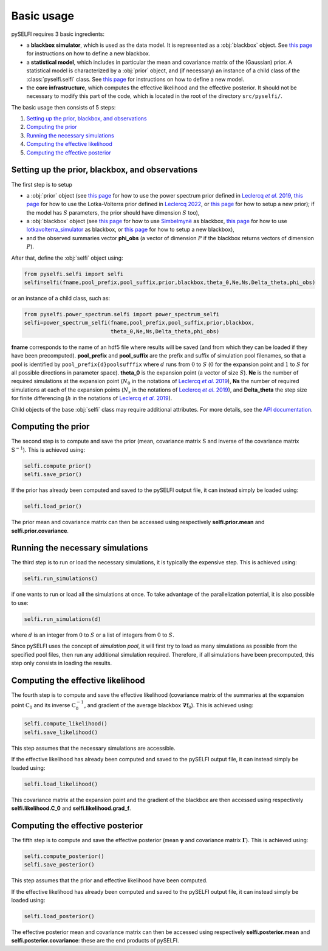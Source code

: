 Basic usage
============

.. _Leclercqetal2019: https://arxiv.org/abs/1902.10149

.. |Leclercqetal2019| replace:: Leclercq *et al*. (2019)

.. _citepLeclercqetal2019: https://arxiv.org/abs/1902.10149

.. |citepLeclercqetal2019| replace:: Leclercq *et al*. 2019

.. _Leclercq2022: https://arxiv.org/abs/2209.11057

.. |Leclercq2022| replace:: Leclercq (2022)

.. _citepLeclercq2022: https://arxiv.org/abs/2209.11057

.. |citepLeclercq2022| replace:: Leclercq 2022

pySELFI requires 3 basic ingredients:

* a **blackbox simulator**, which is used as the data model. It is represented as a :obj:`blackbox` object. See `this page <../usage/new_blackbox.html>`__ for instructions on how to define a new blackbox.
* a **statistical model**, which includes in particular the mean and covariance matrix of the (Gaussian) prior. A statistical model is characterized by a :obj:`prior` object, and (if necessary) an instance of a child class of the :class:`pyselfi.selfi` class. See `this page <../usage/new_model.html>`__ for instructions on how to define a new model.
* the **core infrastructure**, which computes the effective likelihood and the effective posterior. It should not be necessary to modify this part of the code, which is located in the root of the directory ``src/pyselfi/``.

The basic usage then consists of 5 steps:

#. `Setting up the prior, blackbox, and observations`_
#. `Computing the prior`_
#. `Running the necessary simulations`_
#. `Computing the effective likelihood`_
#. `Computing the effective posterior`_

Setting up the prior, blackbox, and observations
------------------------------------------------

The first step is to setup

* a :obj:`prior` object (see `this page <power_spectrum_inference.html>`__ for how to use the power spectrum prior defined in |citepLeclercqetal2019|_, `this page <lotkavolterra_inference.html>`__ for how to use the Lotka-Volterra prior defined in |citepLeclercq2022|_, or `this page <../usage/new_model.html>`__ for how to setup a new prior); if the model has :math:`S` parameters, the prior should have dimension :math:`S` too),
* a :obj:`blackbox` object (see `this page <examples_sbmy.html>`__ for how to use `Simbelmynë <http://simbelmyne.florent-leclercq.eu>`_ as blackbox, `this page <lotkavolterra_inference.html>`__ for how to use `lotkavolterra_simulator <https://github.com/florent-leclercq/lotkavolterra_simulator>`_ as blackbox, or `this page <../usage/new_blackbox.html>`__ for how to setup a new blackbox),
* and the observed summaries vector **phi_obs** (a vector of dimension :math:`P` if the blackbox returns vectors of dimension :math:`P`).

After that, define the :obj:`selfi` object using:

.. code-block:: python

    from pyselfi.selfi import selfi
    selfi=selfi(fname,pool_prefix,pool_suffix,prior,blackbox,theta_0,Ne,Ns,Delta_theta,phi_obs)

or an instance of a child class, such as:

.. code-block:: python

    from pyselfi.power_spectrum.selfi import power_spectrum_selfi
    selfi=power_spectrum_selfi(fname,pool_prefix,pool_suffix,prior,blackbox,
                               theta_0,Ne,Ns,Delta_theta,phi_obs)

**fname** corresponds to the name of an hdf5 file where results will be saved (and from which they can be loaded if they have been precomputed). **pool_prefix** and **pool_suffix** are the prefix and suffix of simulation pool filenames, so that a pool is identified by ``pool_prefix{d}poolsufffix`` where :math:`d` runs from :math:`0` to :math:`S` (:math:`0` for the expansion point and :math:`1` to :math:`S` for all possible directions in parameter space). **theta_0** is the expansion point (a vector of size :math:`S`). **Ne** is the number of required simulations at the expansion point (:math:`N_0` in the notations of |citepLeclercqetal2019|_), **Ns** the number of required simulations at each of the expansion points (:math:`N_s` in the notations of |citepLeclercqetal2019|_), and **Delta_theta** the step size for finite differencing (:math:`h` in the notations of |citepLeclercqetal2019|_).

Child objects of the base :obj:`selfi` class may require additional attributes. For more details, see the `API documentation <../api/selfi.html#pyselfi.selfi.selfi>`_.

Computing the prior
--------------------

The second step is to compute and save the prior (mean, covariance matrix :math:`\textbf{S}` and inverse of the covariance matrix :math:`\textbf{S}^{-1}`). This is achieved using:

.. code-block:: python

    selfi.compute_prior()
    selfi.save_prior()

If the prior has already been computed and saved to the pySELFI output file, it can instead simply be loaded using:

.. code-block:: python

    selfi.load_prior()

The prior mean and covariance matrix can then be accessed using respectively **selfi.prior.mean** and **selfi.prior.covariance**.

Running the necessary simulations
---------------------------------

The third step is to run or load the necessary simulations, it is typically the expensive step. This is achieved using:

.. code-block:: python

    selfi.run_simulations()

if one wants to run or load all the simulations at once. To take advantage of the parallelization potential, it is also possible to use:

.. code-block:: python

    selfi.run_simulations(d)

where :math:`d` is an integer from :math:`0` to :math:`S` or a list of integers from :math:`0` to :math:`S`.

Since pySELFI uses the concept of *simulation pool*, it will first try to load as many simulations as possible from the specified pool files, then run any additional simulation required. Therefore, if all simulations have been precomputed, this step only consists in loading the results.

Computing the effective likelihood
----------------------------------

The fourth step is to compute and save the effective likelihood (covariance matrix of the summaries at the expansion point :math:`\textbf{C}_0` and its inverse :math:`\textbf{C}_0^{-1}`, and gradient of the average blackbox :math:`\boldsymbol{\nabla}\textbf{f}_0`). This is achieved using:

.. code-block:: python

    selfi.compute_likelihood()
    selfi.save_likelihood()

This step assumes that the necessary simulations are accessible.

If the effective likelihood has already been computed and saved to the pySELFI output file, it can instead simply be loaded using:

.. code-block:: python

    selfi.load_likelihood()

This covariance matrix at the expansion point and the gradient of the blackbox are then accessed using respectively **selfi.likelihood.C_0** and **selfi.likelihood.grad_f**.

Computing the effective posterior
---------------------------------

The fifth step is to compute and save the effective posterior (mean :math:`\boldsymbol{\gamma}` and covariance matrix :math:`\boldsymbol{\Gamma}`). This is achieved using:

.. code-block:: python

    selfi.compute_posterior()
    selfi.save_posterior()

This step assumes that the prior and effective likelihood have been computed.

If the effective likelihood has already been computed and saved to the pySELFI output file, it can instead simply be loaded using:

.. code-block:: python

    selfi.load_posterior()

The effective posterior mean and covariance matrix can then be accessed using respectively **selfi.posterior.mean** and **selfi.posterior.covariance**: these are the end products of pySELFI.

